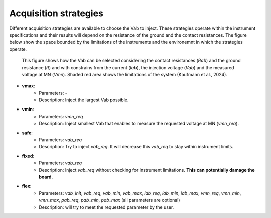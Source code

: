 .. _strategies:

Acquisition strategies
**********************

Different acquisition strategies are available to choose the Vab to inject. These strategies operate within the instrument specifications and their results will depend on the resistance of the ground and the contact resistances. The figure below show the space bounded by the limitations of the instruments and the environemnt in which the strategies operate.

.. figure:: ../../../img/strategy.png
    :width: 100%

    This figure shows how the Vab can be selected considering the contact resistances (`Rab`) and the ground resistance (`R`) and with constrains from the current (`Iab`), the injection voltage (`Vab`) and the measured voltage at MN (`Vmn`). Shaded red area shows the limitations of the system (Kaufmann et al., 2024).


- **vmax**:
    - Parameters: -
    - Description: Inject the largest Vab possible.
- **vmin**:
    - Parameters: `vmn_req`
    - Description: Inject smallest Vab that enables to measure the requested voltage at MN (`vmn_req`).
- **safe**:
    - Parameters: `vab_req`
    - Description: Try to inject `vab_req`. It will decrease this `vab_req` to stay within instrument limits.
- **fixed**:
    - Parameters: `vab_req`
    - Description: Inject `vab_req` without checking for instrument limitations. **This can potentially damage the board.**
- **flex**:
    - Parameters: `vab_init`, `vab_req`, `vab_min`, `vab_max`, `iab_req`, `iab_min`, `iab_max`, `vmn_req`, `vmn_min`, `vmn_max`, `pab_req`, `pab_min`, `pab_max` (all parameters are optional)
    - Description: will try to meet the requested parameter by the user.



